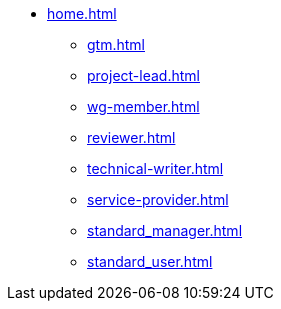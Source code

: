 * xref:home.adoc[]
** xref:gtm.adoc[]
** xref:project-lead.adoc[]
** xref:wg-member.adoc[]
** xref:reviewer.adoc[]
** xref:technical-writer.adoc[]
** xref:service-provider.adoc[]
** xref:standard_manager.adoc[]
** xref:standard_user.adoc[]

// ** ASAM Office
// *** Tasks and responsibilities
// *** Suggested Tools
// *** Guides
// *** Best Practices
// *** General Information Links
// ** Workgroup (WG) Member
// *** Tasks and responsibilities
// *** Suggested Tools
// *** Guides
// *** Best Practices
// *** General Information Links
// ** Project Lead
// *** Tasks and responsibilities
// *** Suggested Tools
// *** Guides
// *** Best Practices
// *** General Information Links
// ** Workgroup (WG) Lead
// *** Tasks and responsibilities
// *** Suggested Tools
// *** Guides
// *** Best Practices
// *** General Information Links
// ** Technical Writer
// *** Tasks and responsibilities
// *** Suggested Tools
// *** Guides
// *** Best Practices
// *** General Information Links
// ** Service Provider
// *** Tasks and responsibilities
// *** Suggested Tools
// *** Guides
// *** Best Practices
// *** General Information Links
// ** Technical Steering Commitee (TSC)
// *** Suggested Tools
// *** Guides
// *** Best Practices
// *** General Information Links